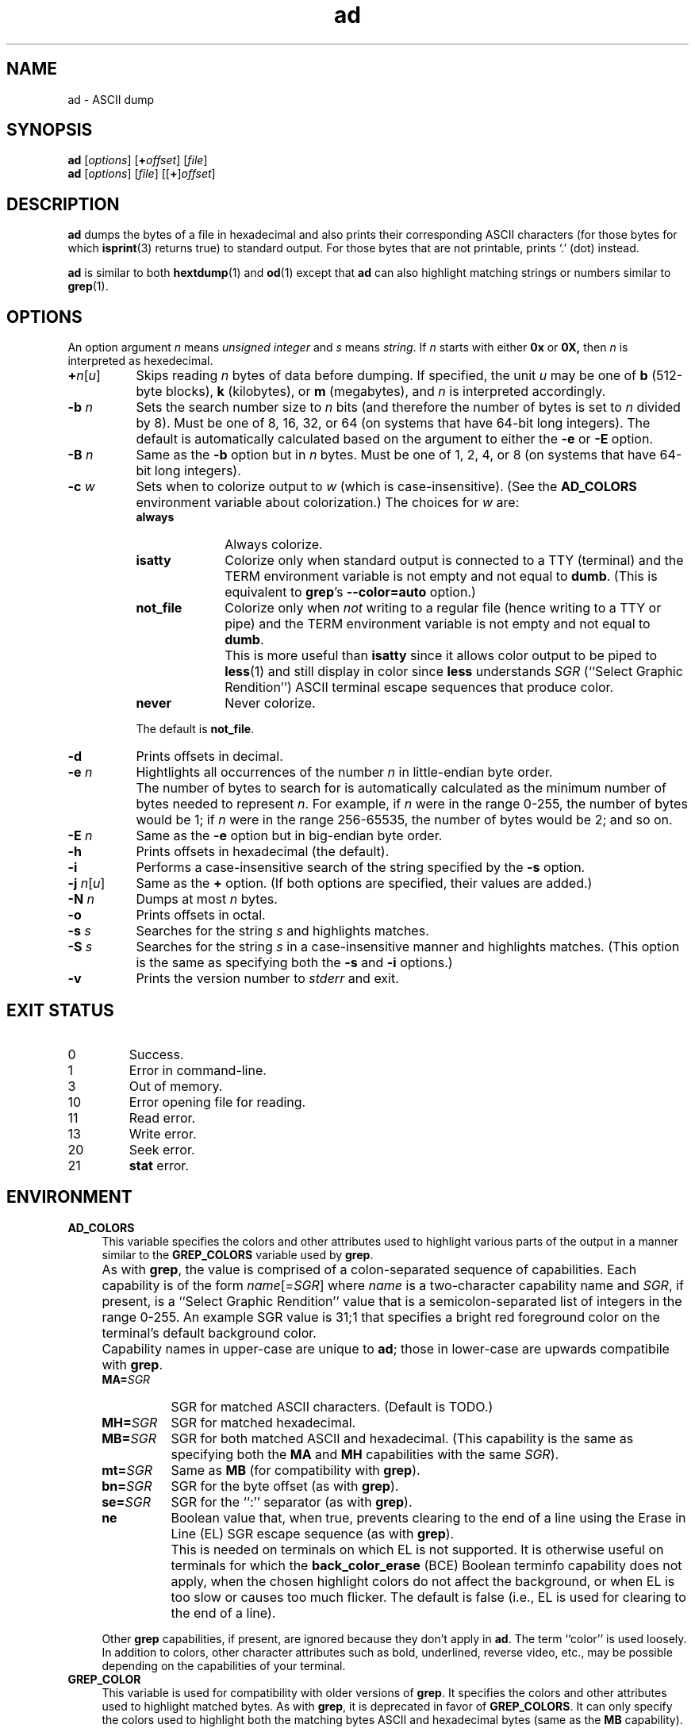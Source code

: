 .\"
.\"	ad -- ASCII dump
.\"	ad.1: manual page
.\"
.\"	Copyright (C) 1996-2015  Paul J. Lucas
.\"
.\"	This program is free software; you can redistribute it and/or modify
.\"	it under the terms of the GNU General Public License as published by
.\"	the Free Software Foundation; either version 2 of the Licence, or
.\"	(at your option) any later version.
.\" 
.\"	This program is distributed in the hope that it will be useful,
.\"	but WITHOUT ANY WARRANTY; without even the implied warranty of
.\"	MERCHANTABILITY or FITNESS FOR A PARTICULAR PURPOSE.  See the
.\"	GNU General Public License for more details.
.\" 
.\"	You should have received a copy of the GNU General Public License
.\"	along with this program; if not, write to the Free Software
.\"	Foundation, Inc., 675 Mass Ave, Cambridge, MA 02139, USA.
.\"
.TH \f3ad\f1 1 "June 16, 2015" "PJL TOOLS"
.SH NAME
ad \- ASCII dump
.SH SYNOPSIS
.B ad
.RI [ options ]
[\f3+\f2offset\f1]
.RI [ file ]
.br
.B ad
.RI [ options ]
.RI [ file ]
[[\f3+\f1]\f2offset\f1]
.SH DESCRIPTION
.B ad
dumps the bytes of a file in hexadecimal
and also prints their corresponding ASCII characters
(for those bytes for which
.BR isprint (3)
returns true)
to standard output.
For those bytes that are not printable,
prints `\f(CW.\f1' (dot) instead.
.PP
.B ad
is similar to both
.BR hextdump (1)
and
.BR od (1)
except that
.B ad
can also highlight matching strings or numbers
similar to
.BR grep (1).
.SH OPTIONS
An option argument
.I n
means
.IR "unsigned integer"
and
.I s
means
.IR string .
If
.I n
starts with either
.B 0x
or
.BR 0X,
then
.I n
is interpreted as hexedecimal.
.TP 8
\f3+\f2n\f1[\f2u\f1]
Skips reading
.I n
bytes of data before dumping.
If specified, the unit
.I u
may be one of
.B b
(512-byte blocks),
.B k
(kilobytes),
or
.B m
(megabytes),
and
.I n
is interpreted accordingly.
.TP
.BI \-b " n"
Sets the search number size to
.I n
bits
(and therefore the number of bytes is set to
.I n
divided by 8).
Must be one of 8, 16, 32, or 64
(on systems that have 64-bit long integers).
The default is automatically calculated
based on the argument to either the
.B \-e
or
.B \-E
option.
.TP
.BI \-B " n"
Same as the
.B \-b
option
but in
.I n
bytes.
Must be one of 1, 2, 4, or 8
(on systems that have 64-bit long integers).
.TP
.BI \-c " w"
Sets when to colorize output to
.I w
(which is case-insensitive).
(See the
.B AD_COLORS
environment variable about colorization.)
The choices for
.I w
are:
.RS
.TP 10
.B always
Always colorize.
.TP
.B isatty
Colorize only when standard output is connected to a TTY
(terminal)
and the TERM environment variable
is not empty and not equal to
.BR dumb .
(This is equivalent to
.BR grep 's
.B --color=auto
option.)
.TP
.B not_file
Colorize only when
.I not
writing to a regular file
(hence writing to a TTY or pipe)
and the TERM environment variable
is not empty and not equal to
.BR dumb .
.TP
.B ""
This is more useful than
.B isatty
since it allows color output to be piped to
.BR less (1)
and still display in color since
.B less
understands
.I SGR
(``Select Graphic Rendition'')
ASCII terminal escape sequences
that produce color.
.TP
.B never
Never colorize.
.RE
.TP
.B ""
The default is
.BR not_file .
.TP
.B \-d
Prints offsets in decimal.
.TP
.BI \-e " n"
Hightlights all occurrences of the number
.I n
in little-endian byte order.
.TP
.B ""
The number of bytes to search for is automatically calculated
as the minimum number of bytes needed to represent
.IR n .
For example,
if
.I n
were in the range 0\-255,
the number of bytes would be 1;
if
.I n
were in the range 256\-65535,
the number of bytes would be 2;
and so on.
.TP
.BI \-E " n"
Same as the
.B \-e
option
but in big-endian byte order.
.TP
.B \-h
Prints offsets in hexadecimal
(the default).
.TP
.B \-i
Performs a case-insensitive search
of the string specified by the
.B \-s
option.
.TP
\f3\-j\f1 \f2n\f1[\f2u\f1]
Same as the
.B +
option.
(If both options are specified,
their values are added.)
.TP
.BI \-N " n"
Dumps at most
.I n
bytes.
.TP
.B \-o
Prints offsets in octal.
.TP
.BI \-s " s"
Searches for the string
.I s
and highlights matches.
.TP
.BI \-S " s"
Searches for the string
.I s
in a case-insensitive manner
and highlights matches.
(This option is the same as specifying both the
.B \-s
and
.B \-i
options.)
.TP
.B \-v
Prints the version number to
.I stderr
and exit.
.SH EXIT STATUS
.PD 0
.IP 0
Success.
.IP 1
Error in command-line.
.IP 3
Out of memory.
.IP 10
Error opening file for reading.
.IP 11
Read error.
.IP 13
Write error.
.IP 20
Seek error.
.IP 21
.B stat
error.
.PD
.SH ENVIRONMENT
.TP 4
.B AD_COLORS
This variable specifies the colors and other attributes
used to highlight various parts of the output
in a manner similar to the
.B GREP_COLORS
variable
used by
.BR grep .
.TP
.B ""
As with
.BR grep ,
the value is comprised of a colon-separated sequence of capabilities.
Each capability is of the form
.IR name [= SGR ]
where
.I name
is a two-character capability name
and
.IR SGR ,
if present,
is a
``Select Graphic Rendition''
value
that is a semicolon-separated list of integers
in the range 0\-255.
An example SGR value is \f(CW31;1\fP
that specifies a bright red foreground color
on the terminal's default background color.
.TP
.B ""
Capability names in upper-case are unique to
.BR ad ;
those in lower-case are upwards compatibile with
.BR grep .
.RS
.TP 8
.BI MA= SGR
SGR for matched ASCII characters.
(Default is TODO.)
.TP
.BI MH= SGR
SGR for matched hexadecimal.
.TP
.BI MB= SGR
SGR for both matched ASCII and hexadecimal.
(This capability is the same as specifying both the
.B MA
and
.B MH
capabilities
with the same
.IR SGR ).
.TP
.BI mt= SGR
Same as
.B MB
(for compatibility with
.BR grep ).
.TP
.BI bn= SGR
SGR for the byte offset
(as with
.BR grep ).
.TP
.BI se= SGR
SGR for the ``\f(CW:\fP'' separator
(as with
.BR grep ).
.TP
.B ne
Boolean value that,
when true,
prevents clearing to the end of a line using the Erase in Line
(EL)
SGR escape sequence
(as with
.BR grep ).
.TP
.B ""
This is needed on terminals on which EL is not supported.
It is otherwise useful on terminals for which the
.B back_color_erase
(BCE)
Boolean terminfo capability does not apply,
when the chosen highlight colors do not affect the background,
or when EL is too slow or causes too much flicker.
The default is false
(i.e., EL is used for clearing to the end of a line).
.RE
.TP
.B ""
Other
.B grep
capabilities, if present, are ignored
because they don't apply in
.BR ad .
The term ``color'' is used loosely.
In addition to colors,
other character attributes
such as bold, underlined, reverse video, etc.,
may be possible depending on the capabilities of your terminal.
.TP
.B GREP_COLOR
This variable is used for compatibility with older versions of
.BR grep .
It specifies the colors and other attributes
used to highlight matched bytes.
As with
.BR grep ,
it is deprecated in favor of
.BR GREP_COLORS .
It can only specify the colors used to highlight
both the matching bytes ASCII and hexadecimal bytes
(same as the
.B MB
capability).
This variable is used only when it contains a valid SGR value
and both
.B AD_COLORS
and
.B GREP_COLORS
are either unset or empty.
.TP
.B GREP_COLORS
This variable is used for compatibility with newer versions of
.BR grep .
It is used exactly as
.B AD_COLORS
but only when
.B AD_COLORS
is either unset or empty.
Capabilities in
.B grep
that are unsupported by
.B ad
(because they don't apply)
are ignored.
.TP
.B TERM
The type of the terminal on which
.B ad
is being run.
.SH AUTHOR
Paul J. Lucas
.RI < paul@lucasmail.org >
.SH SEE ALSO
.BR grep (1),
.BR hexdump (1),
.BR od (1),
.BR less (1),
.BR isprint (3)
.PP
.nf
.I "ANSI escape code,"
<https://en.wikipedia.org/wiki/ANSI_escape_code>
